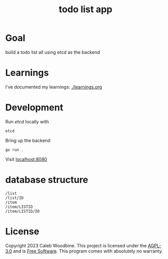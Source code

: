 #+title: todo list app

* Goal
build a todo list all using etcd as the backend

* Learnings
I've documented my learnings: [[./learnings.org][./learnings.org]]

* Development
Run /etcd/ locally with
#+begin_src shell
etcd
#+end_src

Bring up the backend
#+begin_src shell
go run .
#+end_src

Visit [[http://localhost:8080][localhost:8080]]

* database structure
#+begin_src
/list
/list/ID
/item
/item/LISTID
/item/LISTID/ID
#+end_src

* License
Copyright 2023 Caleb Woodbine.
This project is licensed under the [[http://www.gnu.org/licenses/agpl-3.0.html][AGPL-3.0]] and is [[https://www.gnu.org/philosophy/free-sw.en.html][Free Software]].
This program comes with absolutely no warranty.
